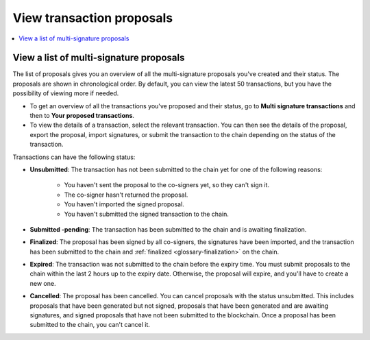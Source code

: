 .. _proposed-transactions:

==========================
View transaction proposals
==========================

.. contents::
    :local:
    :backlinks: none
    :depth: 1

View a list of multi-signature proposals
========================================

The list of proposals gives you an overview of all the multi-signature proposals you've created and their status. The proposals are shown in chronological order. By default, you can view the latest 50 transactions, but you have the possibility of viewing more if needed.

.. not sure how this works yet. Maybe in the coming release?

- To get an overview of all the transactions you've proposed and their status, go to **Multi signature transactions** and then to **Your proposed transactions**.

- To view the details of a transaction, select the relevant transaction. You can then see the details of the proposal, export the proposal, import signatures, or submit the transaction to the chain depending on the status of the transaction.

Transactions can have the following status:

- **Unsubmitted**: The transaction has not been submitted to the chain yet for one of the following reasons:

   - You haven't sent the proposal to the co-signers yet, so they can't sign it.
   - The co-signer hasn't returned the proposal.
   - You haven't imported the signed proposal.
   - You haven't submitted the signed transaction to the chain.

- **Submitted -pending**: The transaction has been submitted to the chain and is awaiting finalization.

- **Finalized**: The proposal has been signed by all co-signers, the signatures have been imported, and the transaction has been submitted to the chain and :ref:`finalized <glossary-finalization>` on the chain.

- **Expired**: The transaction was not submitted to the chain before the expiry time. You must submit proposals to the chain within the last 2 hours up to the expiry date. Otherwise, the proposal will expire, and you'll have to create a new one.

- **Cancelled**: The proposal has been cancelled. You can cancel proposals with the status unsubmitted. This includes proposals that have been generated but not signed, proposals that have been generated and are awaiting signatures, and signed proposals that have not been submitted to the blockchain. Once a proposal has been submitted to the chain, you can't cancel it.
